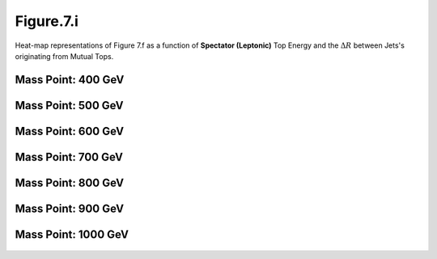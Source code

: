 .. _figure_7i:

Figure.7.i
----------

Heat-map representations of Figure 7.f as a function of **Spectator (Leptonic)** Top Energy and the :math:`\Delta R` between Jets's originating from Mutual Tops.

Mass Point: 400 GeV
^^^^^^^^^^^^^^^^^^^

.. figure:: ./Mass.400.GeV/Figure.7.i.png
   :align: center

Mass Point: 500 GeV
^^^^^^^^^^^^^^^^^^^

.. figure:: ./Mass.500.GeV/Figure.7.i.png
   :align: center

Mass Point: 600 GeV
^^^^^^^^^^^^^^^^^^^

.. figure:: ./Mass.600.GeV/Figure.7.i.png
   :align: center

Mass Point: 700 GeV
^^^^^^^^^^^^^^^^^^^

.. figure:: ./Mass.700.GeV/Figure.7.i.png
   :align: center

Mass Point: 800 GeV
^^^^^^^^^^^^^^^^^^^

.. figure:: ./Mass.800.GeV/Figure.7.i.png
   :align: center

Mass Point: 900 GeV
^^^^^^^^^^^^^^^^^^^

.. figure:: ./Mass.900.GeV/Figure.7.i.png
   :align: center

Mass Point: 1000 GeV
^^^^^^^^^^^^^^^^^^^^

.. figure:: ./Mass.1000.GeV/Figure.7.i.png
   :align: center


